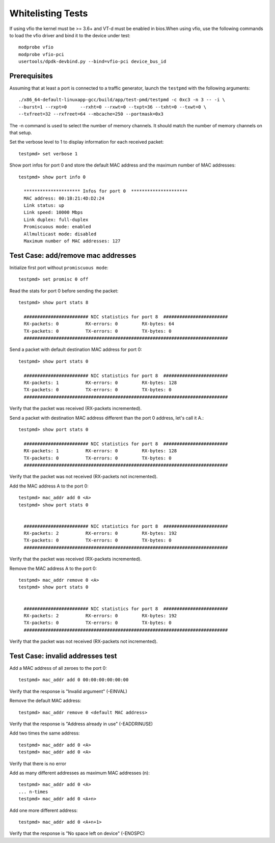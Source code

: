 .. Copyright (c) <2012-2017>, Intel Corporation
   All rights reserved.

   Redistribution and use in source and binary forms, with or without
   modification, are permitted provided that the following conditions
   are met:

   - Redistributions of source code must retain the above copyright
     notice, this list of conditions and the following disclaimer.

   - Redistributions in binary form must reproduce the above copyright
     notice, this list of conditions and the following disclaimer in
     the documentation and/or other materials provided with the
     distribution.

   - Neither the name of Intel Corporation nor the names of its
     contributors may be used to endorse or promote products derived
     from this software without specific prior written permission.

   THIS SOFTWARE IS PROVIDED BY THE COPYRIGHT HOLDERS AND CONTRIBUTORS
   "AS IS" AND ANY EXPRESS OR IMPLIED WARRANTIES, INCLUDING, BUT NOT
   LIMITED TO, THE IMPLIED WARRANTIES OF MERCHANTABILITY AND FITNESS
   FOR A PARTICULAR PURPOSE ARE DISCLAIMED. IN NO EVENT SHALL THE
   COPYRIGHT OWNER OR CONTRIBUTORS BE LIABLE FOR ANY DIRECT, INDIRECT,
   INCIDENTAL, SPECIAL, EXEMPLARY, OR CONSEQUENTIAL DAMAGES
   (INCLUDING, BUT NOT LIMITED TO, PROCUREMENT OF SUBSTITUTE GOODS OR
   SERVICES; LOSS OF USE, DATA, OR PROFITS; OR BUSINESS INTERRUPTION)
   HOWEVER CAUSED AND ON ANY THEORY OF LIABILITY, WHETHER IN CONTRACT,
   STRICT LIABILITY, OR TORT (INCLUDING NEGLIGENCE OR OTHERWISE)
   ARISING IN ANY WAY OUT OF THE USE OF THIS SOFTWARE, EVEN IF ADVISED
   OF THE POSSIBILITY OF SUCH DAMAGE.

==================
Whitelisting Tests
==================

If using vfio the kernel must be >= 3.6+ and VT-d must be enabled in bios.When
using vfio, use the following commands to load the vfio driver and bind it
to the device under test::

   modprobe vfio
   modprobe vfio-pci
   usertools/dpdk-devbind.py --bind=vfio-pci device_bus_id

Prerequisites
=============

Assuming that at least a port is connected to a traffic generator,
launch the ``testpmd`` with the following arguments::

  ./x86_64-default-linuxapp-gcc/build/app/test-pmd/testpmd -c 0xc3 -n 3 -- -i \
  --burst=1 --rxpt=0     --rxht=0 --rxwt=0 --txpt=36 --txht=0 --txwt=0 \
  --txfreet=32 --rxfreet=64 --mbcache=250 --portmask=0x3

The -n command is used to select the number of memory channels. It should match the number of memory channels on that setup.

Set the verbose level to 1 to display information for each received packet::

  testpmd> set verbose 1

Show port infos for port 0 and store the default MAC address and the maximum
number of MAC addresses::

  testpmd> show port info 0

    ********************* Infos for port 0  *********************
    MAC address: 00:1B:21:4D:D2:24
    Link status: up
    Link speed: 10000 Mbps
    Link duplex: full-duplex
    Promiscuous mode: enabled
    Allmulticast mode: disabled
    Maximum number of MAC addresses: 127


Test Case: add/remove mac addresses
===================================

Initialize first port without ``promiscuous mode``::

  testpmd> set promisc 0 off

Read the stats for port 0 before sending the packet::

  testpmd> show port stats 8

    ######################## NIC statistics for port 8  ########################
    RX-packets: 0          RX-errors: 0         RX-bytes: 64
    TX-packets: 0          TX-errors: 0         TX-bytes: 0
    ############################################################################

Send a packet with default destination MAC address for port 0::

  testpmd> show port stats 0

    ######################## NIC statistics for port 8  ########################
    RX-packets: 1          RX-errors: 0         RX-bytes: 128
    TX-packets: 0          TX-errors: 0         TX-bytes: 0
    ############################################################################

Verify that the packet was received (RX-packets incremented).

Send a packet with destination MAC address different than the port 0 address,
let's call it A.::

  testpmd> show port stats 0

    ######################## NIC statistics for port 8  ########################
    RX-packets: 1          RX-errors: 0         RX-bytes: 128
    TX-packets: 0          TX-errors: 0         TX-bytes: 0
    ############################################################################

Verify that the packet was not received (RX-packets not incremented).

Add the MAC address A to the port 0::

  testpmd> mac_addr add 0 <A>
  testpmd> show port stats 0


    ######################## NIC statistics for port 8  ########################
    RX-packets: 2          RX-errors: 0         RX-bytes: 192
    TX-packets: 0          TX-errors: 0         TX-bytes: 0
    ############################################################################

Verify that the packet was received (RX-packets incremented).

Remove the MAC address A to the port 0::

  testpmd> mac_addr remove 0 <A>
  testpmd> show port stats 0


    ######################## NIC statistics for port 8  ########################
    RX-packets: 2          RX-errors: 0         RX-bytes: 192
    TX-packets: 0          TX-errors: 0         TX-bytes: 0
    ############################################################################

Verify that the packet was not received (RX-packets not incremented).


Test Case: invalid addresses test
=================================

Add a MAC address of all zeroes to the port 0::

  testpmd> mac_addr add 0 00:00:00:00:00:00

Verify that the response is "Invalid argument" (-EINVAL)

Remove the default MAC address::

  testpmd> mac_addr remove 0 <default MAC address>

Verify that the response is "Address already in use" (-EADDRINUSE)

Add two times the same address::

  testpmd> mac_addr add 0 <A>
  testpmd> mac_addr add 0 <A>

Verify that there is no error

Add as many different addresses as maximum MAC addresses (n)::

   testpmd> mac_addr add 0 <A>
   ... n-times
   testpmd> mac_addr add 0 <A+n>

Add one more different address::

   testpmd> mac_addr add 0 <A+n+1>

Verify that the response is "No space left on device" (-ENOSPC)
